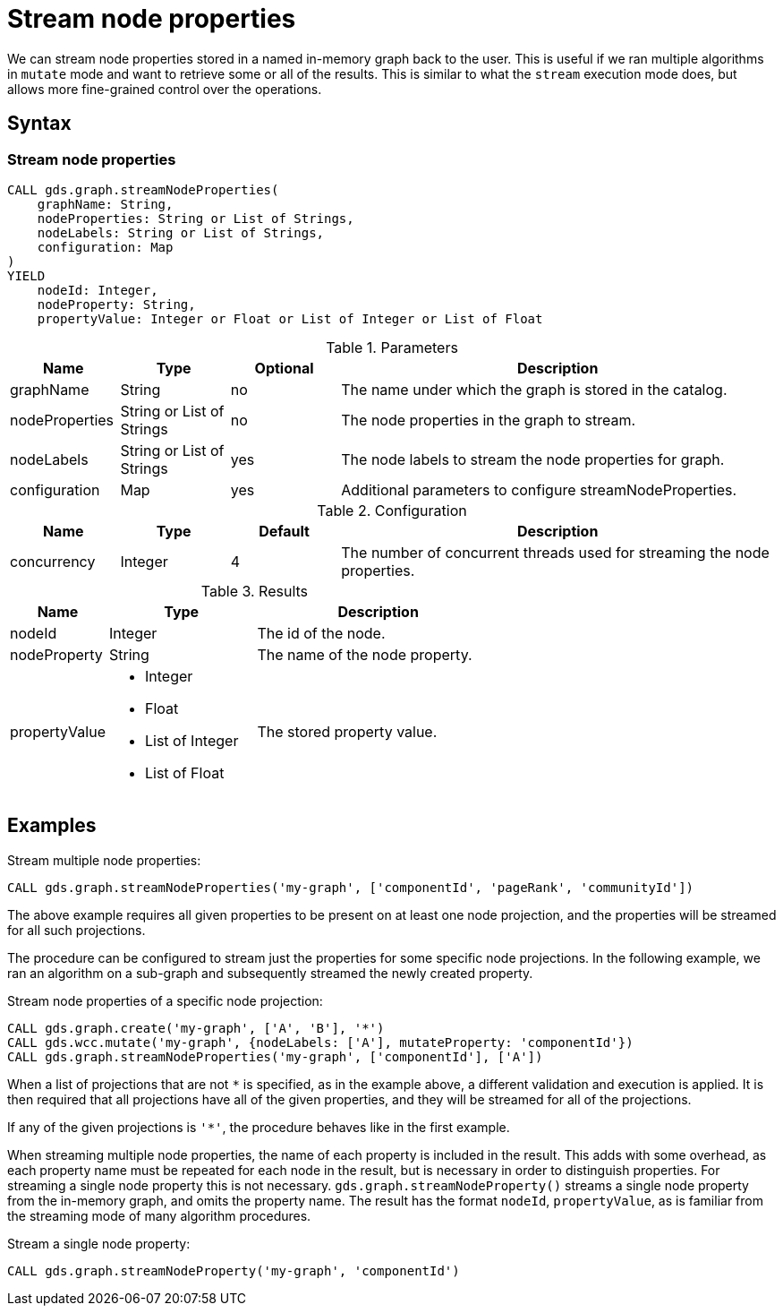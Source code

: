 [[catalog-graph-stream-node-properties]]
= Stream node properties

We can stream node properties stored in a named in-memory graph back to the user.
This is useful if we ran multiple algorithms in `mutate` mode and want to retrieve some or all of the results.
This is similar to what the `stream` execution mode does, but allows more fine-grained control over the operations.

== Syntax

=== Stream node properties

[.stream-node-properties-syntax]
--
[source, cypher, role=noplay]
----
CALL gds.graph.streamNodeProperties(
    graphName: String,
    nodeProperties: String or List of Strings,
    nodeLabels: String or List of Strings,
    configuration: Map
)
YIELD
    nodeId: Integer,
    nodeProperty: String,
    propertyValue: Integer or Float or List of Integer or List of Float
----

.Parameters
[opts="header",cols="1,1,1, 4"]
|===
| Name           | Type                       | Optional | Description
| graphName      | String                     | no       | The name under which the graph is stored in the catalog.
| nodeProperties | String or List of Strings  | no       | The node properties in the graph to stream.
| nodeLabels     | String or List of Strings  | yes      | The node labels to stream the node properties for graph.
| configuration  | Map                        | yes      | Additional parameters to configure streamNodeProperties.
|===

.Configuration
[opts="header",cols="1,1,1,4"]
|===
| Name                   | Type                  | Default | Description
| concurrency            | Integer               | 4       | The number of concurrent threads used for streaming the node properties.
|===

.Results
[opts="header",cols="2,3,5"]
|===
| Name            | Type                                                 | Description
|nodeId           | Integer                                              | The id of the node.
|nodeProperty     | String                                               | The name of the node property.
.^|propertyValue    a|
* Integer
* Float
* List of Integer
* List of Float  .^| The stored property value.
|===
--

// TODO document gds.graph.streamNodeProperty

== Examples

.Stream multiple node properties:
[source, cypher, role=noplay]
----
CALL gds.graph.streamNodeProperties('my-graph', ['componentId', 'pageRank', 'communityId'])
----

The above example requires all given properties to be present on at least one node projection, and the properties will be streamed for all such projections.

The procedure can be configured to stream just the properties for some specific node projections.
In the following example, we ran an algorithm on a sub-graph and subsequently streamed the newly created property.

.Stream node properties of a specific node projection:
[source, cypher, role=noplay]
----
CALL gds.graph.create('my-graph', ['A', 'B'], '*')
CALL gds.wcc.mutate('my-graph', {nodeLabels: ['A'], mutateProperty: 'componentId'})
CALL gds.graph.streamNodeProperties('my-graph', ['componentId'], ['A'])
----

When a list of projections that are not `*` is specified, as in the example above, a different validation and execution is applied.
It is then required that all projections have all of the given properties, and they will be streamed for all of the projections.

If any of the given projections is `'*'`, the procedure behaves like in the first example.

When streaming multiple node properties, the name of each property is included in the result.
This adds with some overhead, as each property name must be repeated for each node in the result, but is necessary in order to distinguish properties.
For streaming a single node property this is not necessary.
`gds.graph.streamNodeProperty()` streams a single node property from the in-memory graph, and omits the property name.
The result has the format `nodeId`, `propertyValue`, as is familiar from the streaming mode of many algorithm procedures.

.Stream a single node property:
[source, cypher, role=noplay]
----
CALL gds.graph.streamNodeProperty('my-graph', 'componentId')
----
